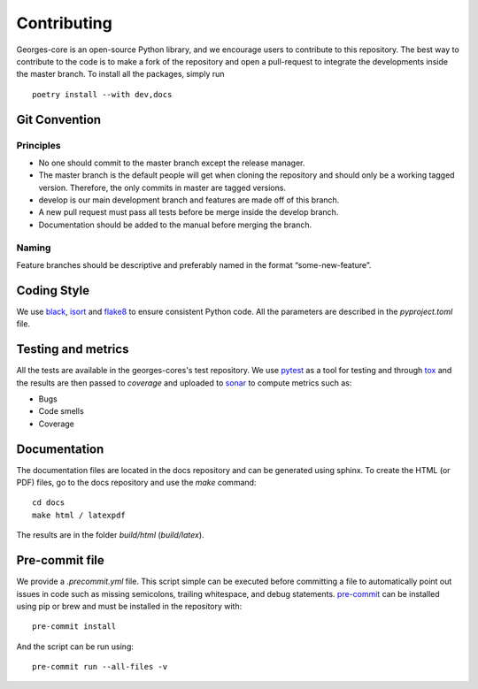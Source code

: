 ************
Contributing
************

Georges-core is an open-source Python library, and we encourage users to contribute to this repository.
The best way to contribute to the code is to make a fork of the repository and open a pull-request
to integrate the developments inside the master branch. To install all the packages, simply run ::

    poetry install --with dev,docs

Git Convention
##############

Principles
----------
* No one should commit to the master branch except the release manager.
* The master branch is the default people will get when cloning the repository and should only be a working tagged version. Therefore, the only commits in master are tagged versions.
* develop is our main development branch and features are made off of this branch.
* A new pull request must pass all tests before be merge inside the develop branch.
* Documentation should be added to the manual before merging the branch.

Naming
------
Feature branches should be descriptive and preferably named in the format “some-new-feature”.

Coding Style
############
We use `black <https://black.readthedocs.io/en/stable/>`_,
`isort <https://pycqa.github.io/isort/>`_ and `flake8 <https://flake8.pycqa.org/en/latest/>`_
to ensure consistent Python code. All the parameters are described in the `pyproject.toml` file.

Testing and metrics
###################
All the tests are available in the georges-cores's test repository. We use `pytest <https://docs.pytest.org/en/7.2.x/>`_ as a tool for testing and
through `tox <https://tox.wiki/en/latest/>`_ and the results are then passed to `coverage` and uploaded to `sonar <https://www.sonarsource.com/products/sonarcloud/>`_
to compute metrics such as:

* Bugs
* Code smells
* Coverage

Documentation
#############

The documentation files are located in the docs repository and can be generated using sphinx. To create the HTML (or PDF) files,
go to the docs repository and use the `make` command::

    cd docs
    make html / latexpdf

The results are in the folder `build/html` (`build/latex`).

Pre-commit file
###############

We provide a `.precommit.yml` file. This script simple can be executed before committing a file to automatically point out issues in
code such as missing semicolons, trailing whitespace, and debug statements.
`pre-commit <https://pre-commit.com>`_ can be installed using pip or brew and must be installed in the repository with::

    pre-commit install

And the script can be run using::

    pre-commit run --all-files -v

